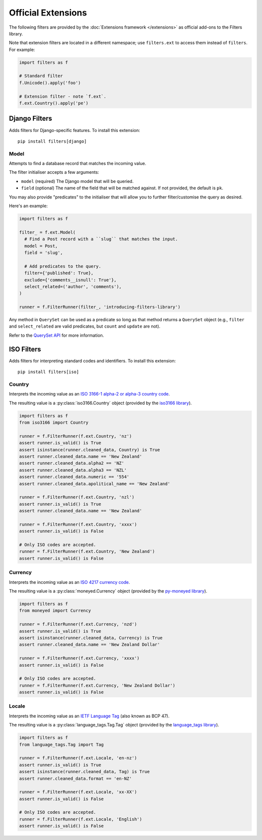 Official Extensions
===================
The following filters are provided by the
:doc:`Extensions framework </extensions>` as official add-ons to the Filters
library.

Note that extension filters are located in a different namespace; use
``filters.ext`` to access them instead of ``filters``.  For example:

.. code-block:: python

   import filters as f

   # Standard filter
   f.Unicode().apply('foo')

   # Extension filter - note `f.ext`.
   f.ext.Country().apply('pe')

Django Filters
--------------
Adds filters for Django-specific features.  To install this extension::

   pip install filters[django]

Model
^^^^^
Attempts to find a database record that matches the incoming value.

The filter initialiser accepts a few arguments:

* ``model`` (required) The Django model that will be queried.
* ``field`` (optional) The name of the field that will be matched against.  If
  not provided, the default is ``pk``.

You may also provide "predicates" to the initialiser that will allow you to
further filter/customise the query as desired.

Here's an example:

.. code-block:: python

   import filters as f

   filter_ = f.ext.Model(
     # Find a Post record with a ``slug`` that matches the input.
     model = Post,
     field = 'slug',

     # Add predicates to the query.
     filter={'published': True},
     exclude={'comments__isnull': True'},
     select_related=('author', 'comments'),
   )

   runner = f.FilterRunner(filter_, 'introducing-filters-library')

Any method in ``QuerySet`` can be used as a predicate so long as that method
returns a ``QuerySet`` object (e.g., ``filter`` and ``select_related`` are
valid predicates, but ``count`` and ``update`` are not).

Refer to the `QuerySet API`_ for more information.

ISO Filters
-----------
Adds filters for interpreting standard codes and identifiers.  To install this
extension::

   pip install filters[iso]

Country
^^^^^^^
Interprets the incoming value as an
`ISO 3166-1 alpha-2 or alpha-3 country code`_.

The resulting value is a :py:class:`iso3166.Country` object (provided by the
`iso3166 library`_).

.. code-block:: python

   import filters as f
   from iso3166 import Country

   runner = f.FilterRunner(f.ext.Country, 'nz')
   assert runner.is_valid() is True
   assert isinstance(runner.cleaned_data, Country) is True
   assert runner.cleaned_data.name == 'New Zealand'
   assert runner.cleaned_data.alpha2 == 'NZ'
   assert runner.cleaned_data.alpha3 == 'NZL'
   assert runner.cleaned_data.numeric == '554'
   assert runner.cleaned_data.apolitical_name == 'New Zealand'

   runner = f.FilterRunner(f.ext.Country, 'nzl')
   assert runner.is_valid() is True
   assert runner.cleaned_data.name == 'New Zealand'

   runner = f.FilterRunner(f.ext.Country, 'xxxx')
   assert runner.is_valid() is False

   # Only ISO codes are accepted.
   runner = f.FilterRunner(f.ext.Country, 'New Zealand')
   assert runner.is_valid() is False

Currency
^^^^^^^^
Interprets the incoming value as an `ISO 4217 currency code`_.

The resulting value is a :py:class:`moneyed.Currency` object (provided by
the `py-moneyed library`_).

.. code-block:: python

   import filters as f
   from moneyed import Currency

   runner = f.FilterRunner(f.ext.Currency, 'nzd')
   assert runner.is_valid() is True
   assert isinstance(runner.cleaned_data, Currency) is True
   assert runner.cleaned_data.name == 'New Zealand Dollar'

   runner = f.FilterRunner(f.ext.Currency, 'xxxx')
   assert runner.is_valid() is False

   # Only ISO codes are accepted.
   runner = f.FilterRunner(f.ext.Currency, 'New Zealand Dollar')
   assert runner.is_valid() is False

Locale
^^^^^^
Interprets the incoming value as an `IETF Language Tag`_ (also known as BCP
47).

The resulting value is a :py:class:`language_tags.Tag.Tag` object (provided
by the `language_tags library`_).

.. code-block:: python

   import filters as f
   from language_tags.Tag import Tag

   runner = f.FilterRunner(f.ext.Locale, 'en-nz')
   assert runner.is_valid() is True
   assert isinstance(runner.cleaned_data, Tag) is True
   assert runner.cleaned_data.format == 'en-NZ'

   runner = f.FilterRunner(f.ext.Locale, 'xx-XX')
   assert runner.is_valid() is False

   # Only ISO codes are accepted.
   runner = f.FilterRunner(f.ext.Locale, 'English')
   assert runner.is_valid() is False

.. _IETF Language Tag: https://en.wikipedia.org/wiki/IETF_language_tag
.. _ISO 3166-1 alpha-2 or alpha-3 country code: https://en.wikipedia.org/wiki/ISO_3166-1
.. _ISO 4217 currency code: https://en.wikipedia.org/wiki/ISO_4217
.. _iso3166 library: https://pypi.python.org/pypi/iso3166
.. _py-moneyed library: https://pypi.python.org/pypi/py-moneyed
.. _QuerySet API: https://docs.djangoproject.com/en/4.1/ref/models/querysets/#methods-that-return-new-querysets
.. _language_tags library: https://pypi.python.org/pypi/language-tags

